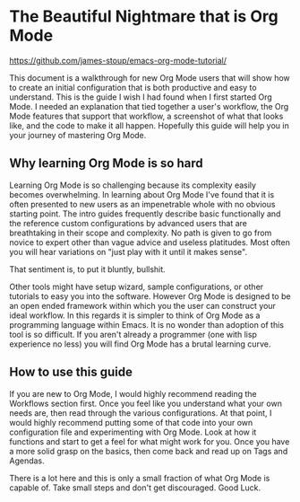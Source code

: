 * The Beautiful Nightmare that is Org Mode

https://github.com/james-stoup/emacs-org-mode-tutorial/

This document is a walkthrough for new Org Mode users that will show how to create an initial configuration that is both
productive and easy to understand. This is the guide I wish I had found when I first started Org Mode. I needed an
explanation that tied together a user's workflow, the Org Mode features that support that workflow, a screenshot of what
that looks like, and the code to make it all happen. Hopefully this guide will help you in your journey of mastering
Org Mode.

** Why learning Org Mode is so hard
Learning Org Mode is so challenging because its complexity easily becomes overwhelming. In learning about Org Mode I've
found that it is often presented to new users as an impenetrable whole with no obvious starting point. The intro guides
frequently describe basic functionally and the reference custom configurations by advanced users that are breathtaking
in their scope and complexity. No path is given to go from novice to expert other than vague advice and useless
platitudes. Most often you will hear variations on "just play with it until it makes sense".

That sentiment is, to put it bluntly, bullshit.

Other tools might have setup wizard, sample configurations, or other tutorials to easy you into the software. However
Org Mode is designed to be an open ended framework within which you the user can construct your ideal workflow.
In this regards it is simpler to think of Org Mode as a programming language within Emacs. It is no wonder than
adoption of this tool is so difficult. If you aren't already a programmer (one with lisp experience no less) you will
find Org Mode has a brutal learning curve.

** How to use this guide

If you are new to Org Mode, I would highly recommend reading the Workflows section first. Once you feel like you
understand what your own needs are, then read through the various configurations. At that point, I would highly
recommend putting some of that code into your own configuration file and experimenting with Org Mode. Look at how
it functions and start to get a feel for what might work for you. Once you have a more solid grasp on the basics, then
come back and read up on Tags and Agendas.

There is a lot here and this is only a small fraction of what Org Mode is capable of. Take small steps and don't
get discouraged. Good Luck.
